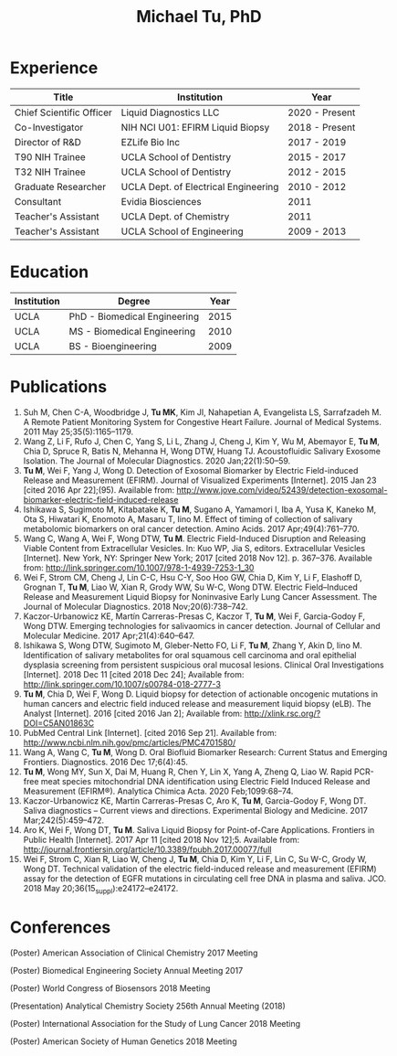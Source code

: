#+HTML_HEAD: <style>        body { max-width: 75ch; padding: 2rem; margin: auto;} </style>
#+OPTIONS: html-postamble:nil   html-preamble:nil toc:nil num:nil broken-links:nil


#+TITLE: Michael Tu, PhD

* Experience

#+HTML: <center>
| Title                    | Institution                          | Year           |
|--------------------------+--------------------------------------+----------------|
| Chief Scientific Officer | Liquid Diagnostics LLC               | 2020 - Present |
| Co-Investigator          | NIH NCI U01: EFIRM Liquid Biopsy     | 2018 - Present |
| Director of R&D          | EZLife Bio Inc                       | 2017 - 2019    |
| T90 NIH Trainee          | UCLA School of Dentistry             | 2015 - 2017    |
| T32 NIH Trainee          | UCLA School of Dentistry             | 2012 - 2015    |
| Graduate Researcher      | UCLA Dept. of Electrical Engineering | 2010 - 2012    |
| Consultant               | Evidia Biosciences                   | 2011           |
| Teacher's Assistant      | UCLA Dept. of Chemistry              | 2011           |
| Teacher's Assistant      | UCLA School of Engineering           | 2009 - 2013    |
#+HTML: </center>


* Education

#+HTML: <center>
| Institution | Degree                       | Year |
|-------------+------------------------------+------|
| UCLA        | PhD - Biomedical Engineering | 2015 |
| UCLA        | MS - Biomedical Engineering  | 2010 |
| UCLA        | BS - Bioengineering          | 2009 |
#+HTML: </center>


* Publications

1. Suh M, Chen C-A, Woodbridge J, *Tu MK*, Kim JI, Nahapetian A, Evangelista LS, Sarrafzadeh M. A Remote Patient Monitoring System for Congestive Heart Failure. Journal of Medical Systems. 2011 May 25;35(5):1165–1179. 
2. Wang Z, Li F, Rufo J, Chen C, Yang S, Li L, Zhang J, Cheng J, Kim Y, Wu M, Abemayor E, *Tu M*, Chia D, Spruce R, Batis N, Mehanna H, Wong DTW, Huang TJ. Acoustofluidic Salivary Exosome Isolation. The Journal of Molecular Diagnostics. 2020 Jan;22(1):50–59. 
3. *Tu M*, Wei F, Yang J, Wong D. Detection of Exosomal Biomarker by Electric Field-induced Release and Measurement (EFIRM). Journal of Visualized Experiments [Internet]. 2015 Jan 23 [cited 2016 Apr 22];(95). Available from: http://www.jove.com/video/52439/detection-exosomal-biomarker-electric-field-induced-release
4. Ishikawa S, Sugimoto M, Kitabatake K, *Tu M*, Sugano A, Yamamori I, Iba A, Yusa K, Kaneko M, Ota S, Hiwatari K, Enomoto A, Masaru T, Iino M. Effect of timing of collection of salivary metabolomic biomarkers on oral cancer detection. Amino Acids. 2017 Apr;49(4):761–770. 
5. Wang C, Wang A, Wei F, Wong DTW, *Tu M*. Electric Field-Induced Disruption and Releasing Viable Content from Extracellular Vesicles. In: Kuo WP, Jia S, editors. Extracellular Vesicles [Internet]. New York, NY: Springer New York; 2017 [cited 2018 Nov 12]. p. 367–376. Available from: http://link.springer.com/10.1007/978-1-4939-7253-1_30
6. Wei F, Strom CM, Cheng J, Lin C-C, Hsu C-Y, Soo Hoo GW, Chia D, Kim Y, Li F, Elashoff D, Grognan T, *Tu M*, Liao W, Xian R, Grody WW, Su W-C, Wong DTW. Electric Field–Induced Release and Measurement Liquid Biopsy for Noninvasive Early Lung Cancer Assessment. The Journal of Molecular Diagnostics. 2018 Nov;20(6):738–742. 
7. Kaczor-Urbanowicz KE, Martín Carreras-Presas C, Kaczor T, *Tu M*, Wei F, Garcia-Godoy F, Wong DTW. Emerging technologies for salivaomics in cancer detection. Journal of Cellular and Molecular Medicine. 2017 Apr;21(4):640–647. 
8. Ishikawa S, Wong DTW, Sugimoto M, Gleber-Netto FO, Li F, *Tu M*, Zhang Y, Akin D, Iino M. Identification of salivary metabolites for oral squamous cell carcinoma and oral epithelial dysplasia screening from persistent suspicious oral mucosal lesions. Clinical Oral Investigations [Internet]. 2018 Dec 11 [cited 2018 Dec 24]; Available from: http://link.springer.com/10.1007/s00784-018-2777-3
9. *Tu M*, Chia D, Wei F, Wong D. Liquid biopsy for detection of actionable oncogenic mutations in human cancers and electric field induced release and measurement liquid biopsy (eLB). The Analyst [Internet]. 2016 [cited 2016 Jan 2]; Available from: http://xlink.rsc.org/?DOI=C5AN01863C
10. PubMed Central Link [Internet]. [cited 2016 Sep 21]. Available from: http://www.ncbi.nlm.nih.gov/pmc/articles/PMC4701580/
11. Wang A, Wang C, *Tu M*, Wong D. Oral Biofluid Biomarker Research: Current Status and Emerging Frontiers. Diagnostics. 2016 Dec 17;6(4):45. 
12. *Tu M*, Wong MY, Sun X, Dai M, Huang R, Chen Y, Lin X, Yang A, Zheng Q, Liao W. Rapid PCR-free meat species mitochondrial DNA identification using Electric Field Induced Release and Measurement (EFIRM®). Analytica Chimica Acta. 2020 Feb;1099:68–74. 
13. Kaczor-Urbanowicz KE, Martin Carreras-Presas C, Aro K, *Tu M*, Garcia-Godoy F, Wong DT. Saliva diagnostics – Current views and directions. Experimental Biology and Medicine. 2017 Mar;242(5):459–472. 
14. Aro K, Wei F, Wong DT, *Tu M*. Saliva Liquid Biopsy for Point-of-Care Applications. Frontiers in Public Health [Internet]. 2017 Apr 11 [cited 2018 Nov 12];5. Available from: http://journal.frontiersin.org/article/10.3389/fpubh.2017.00077/full
15. Wei F, Strom C, Xian R, Liao W, Cheng J, *Tu M*, Chia D, Kim Y, Li F, Lin C, Su W-C, Grody W, Wong DT. Technical validation of the electric field-induced release and measurement (EFIRM) assay for the detection of EGFR mutations in circulating cell free DNA in plasma and saliva. JCO. 2018 May 20;36(15_suppl):e24172–e24172. 


* Conferences

(Poster) American Association of Clinical Chemistry 2017 Meeting

(Poster) Biomedical Engineering Society Annual Meeting 2017

(Poster) World Congress of Biosensors 2018 Meeting

(Presentation) Analytical Chemistry Society 256th Annual Meeting (2018)

(Poster) International Association for the Study of Lung Cancer 2018 Meeting

(Poster) American Society of Human Genetics 2018 Meeting


